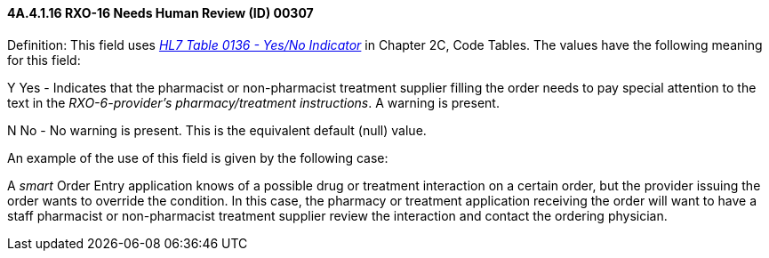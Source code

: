 ==== 4A.4.1.16 RXO-16 Needs Human Review (ID) 00307

Definition: This field uses file:///E:\V2\v2.9%20final%20Nov%20from%20Frank\V29_CH02C_Tables.docx#HL70136[_HL7 Table 0136 - Yes/No Indicator_] in Chapter 2C, Code Tables. The values have the following meaning for this field:

Y Yes - Indicates that the pharmacist or non-pharmacist treatment supplier filling the order needs to pay special attention to the text in the _RXO-6-provider's pharmacy/treatment instructions_. A warning is present.

N No - No warning is present. This is the equivalent default (null) value.

An example of the use of this field is given by the following case:

A _smart_ Order Entry application knows of a possible drug or treatment interaction on a certain order, but the provider issuing the order wants to override the condition. In this case, the pharmacy or treatment application receiving the order will want to have a staff pharmacist or non-pharmacist treatment supplier review the interaction and contact the ordering physician.

